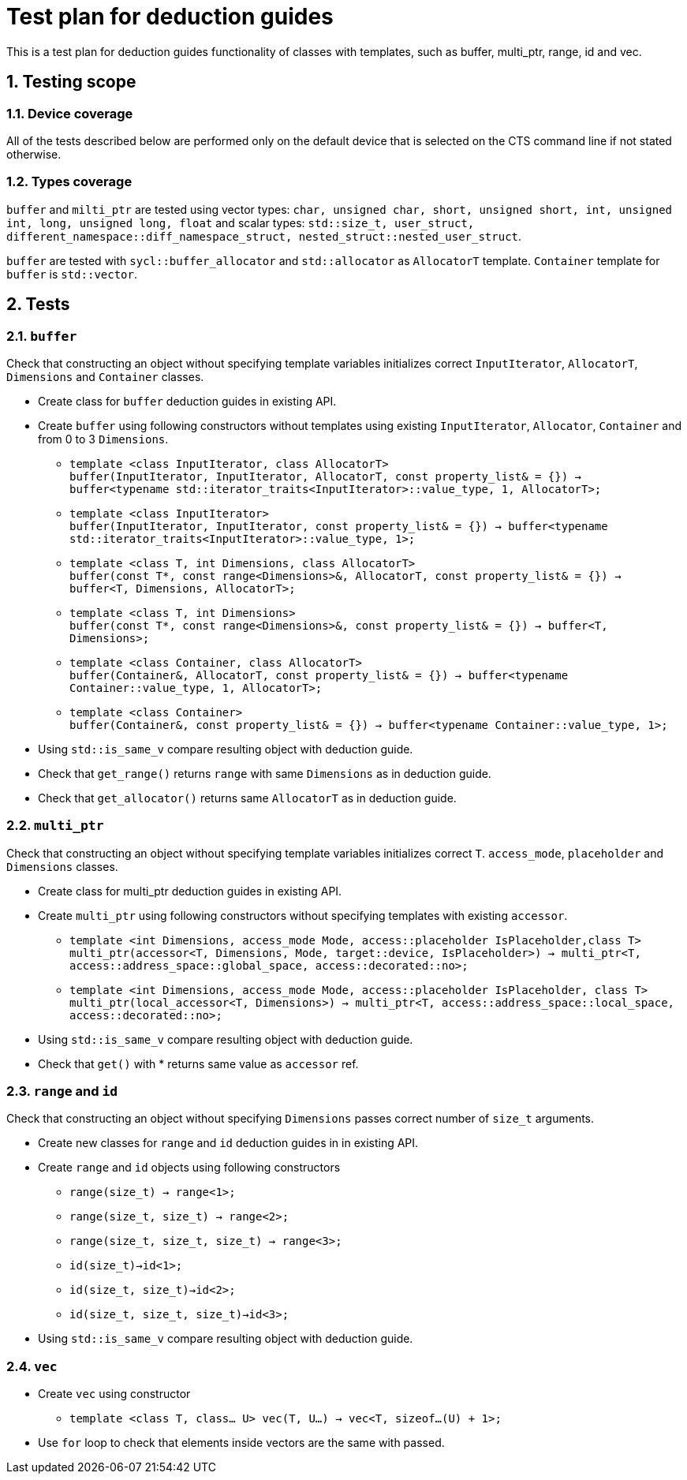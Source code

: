 :sectnums:
:xrefstyle: short

= Test plan for deduction guides

This is a test plan for deduction guides functionality of classes with templates, such as buffer, multi_ptr, range, id and vec.

== Testing scope

=== Device coverage

All of the tests described below are performed only on the default device that
is selected on the CTS command line if not stated otherwise.

=== Types coverage
`buffer` and `milti_ptr` are tested using vector types: `char, unsigned char, short, unsigned short, int, unsigned int, long, unsigned long, float` and scalar types: `std::size_t, user_struct, different_namespace::diff_namespace_struct, nested_struct::nested_user_struct`.

`buffer` are tested with `sycl::buffer_allocator` and `std::allocator` as `AllocatorT` template.
`Container` template for `buffer` is `std::vector`.



== Tests

=== `buffer`

Check that constructing an object without specifying template variables initializes correct `InputIterator`, `AllocatorT`, `Dimensions` and `Container` classes.

* Create class for `buffer` deduction guides in existing API.

* Create `buffer` using following constructors without templates using existing `InputIterator`, `Allocator`, `Container` and from 0 to 3 `Dimensions`.

** `template <class InputIterator, class AllocatorT> +
buffer(InputIterator, InputIterator, AllocatorT, const property_list& = {}) -> buffer<typename std::iterator_traits<InputIterator>::value_type, 1, AllocatorT>;`

** `template <class InputIterator> +
buffer(InputIterator, InputIterator, const property_list& = {}) -> buffer<typename std::iterator_traits<InputIterator>::value_type, 1>;`

** `template <class T, int Dimensions, class AllocatorT> +
buffer(const T*, const range<Dimensions>&, AllocatorT, const property_list& = {}) -> buffer<T, Dimensions, AllocatorT>;`

** `template <class T, int Dimensions> +
buffer(const T*, const range<Dimensions>&, const property_list& = {}) -> buffer<T, Dimensions>;`

** `template <class Container, class AllocatorT> +
buffer(Container&, AllocatorT, const property_list& = {}) -> buffer<typename Container::value_type, 1, AllocatorT>;`

** `template <class Container> +
buffer(Container&, const property_list& = {}) -> buffer<typename Container::value_type, 1>;`

* Using `std::is_same_v` compare resulting object with deduction guide.
* Check that `get_range()` returns `range` with same `Dimensions` as in deduction guide.
* Check that `get_allocator()` returns same `AllocatorT` as in deduction guide.

=== `multi_ptr`

Check that constructing an object without specifying template variables initializes correct `T`. `access_mode`, `placeholder` and `Dimensions` classes.

* Create class for multi_ptr deduction guides in existing API.

* Create `multi_ptr` using following constructors without specifying templates with existing `accessor`.

** `template <int Dimensions, access_mode Mode, access::placeholder IsPlaceholder,class T> +
multi_ptr(accessor<T, Dimensions, Mode, target::device, IsPlaceholder>) -> multi_ptr<T, access::address_space::global_space, access::decorated::no>;`

** `template <int Dimensions, access_mode Mode, access::placeholder IsPlaceholder, class T> +
multi_ptr(local_accessor<T, Dimensions>) -> multi_ptr<T, access::address_space::local_space, access::decorated::no>;`

* Using `std::is_same_v` compare resulting object with deduction guide.
* Check that `get()` with * returns same value as `accessor` ref.

=== `range` and `id`

Check that constructing an object without specifying `Dimensions` passes correct number of `size_t` arguments.

* Create new classes for `range` and `id` deduction guides in in existing API.

* Create `range` and `id` objects using following constructors
** `range(size_t) -> range<1>;`
** `range(size_t, size_t) -> range<2>;`
** `range(size_t, size_t, size_t) -> range<3>;`

** `id(size_t)->id<1>;`
** `id(size_t, size_t)->id<2>;`
** `id(size_t, size_t, size_t)->id<3>;`

* Using `std::is_same_v` compare resulting object with deduction guide.

=== `vec`
* Create `vec` using constructor

** `template <class T, class... U> vec(T, U...) -> vec<T, sizeof...(U) + 1>;`

* Use `for` loop to check that elements inside vectors are the same with passed.
